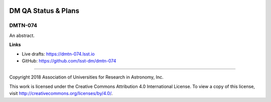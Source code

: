 .. image:: https://img.shields.io/badge/dmtn--074-lsst.io-brightgreen.svg
   :target: https://dmtn-074.lsst.io
.. image:: https://travis-ci.org/lsst-dm/dmtn-074.svg
   :target: https://travis-ci.org/lsst-dm/dmtn-074

####################
DM QA Status & Plans
####################

DMTN-074
--------

An abstract.

**Links**


- Live drafts: https://dmtn-074.lsst.io
- GitHub: https://github.com/lsst-dm/dmtn-074

****

Copyright 2018 Association of Universities for Research in Astronomy, Inc.


This work is licensed under the Creative Commons Attribution 4.0 International License. To view a copy of this license, visit http://creativecommons.org/licenses/by/4.0/.

